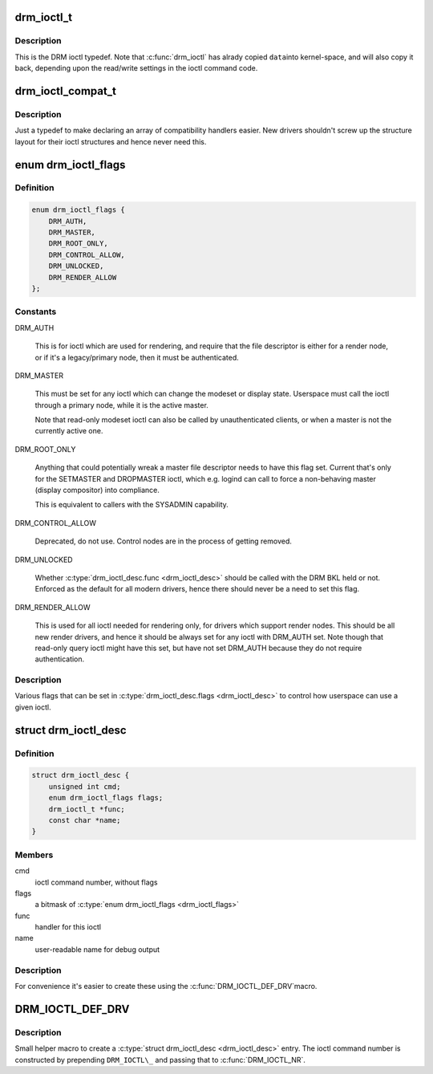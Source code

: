 .. -*- coding: utf-8; mode: rst -*-
.. src-file: include/drm/drm_ioctl.h

.. _`drm_ioctl_t`:

drm_ioctl_t
===========

.. c:function:: int drm_ioctl_t(struct drm_device *dev, void *data, struct drm_file *file_priv)

    DRM ioctl function type.

    :param struct drm_device \*dev:
        DRM device inode

    :param void \*data:
        private pointer of the ioctl call

    :param struct drm_file \*file_priv:
        DRM file this ioctl was made on

.. _`drm_ioctl_t.description`:

Description
-----------

This is the DRM ioctl typedef. Note that \ :c:func:`drm_ioctl`\  has alrady copied \ ``data``\ 
into kernel-space, and will also copy it back, depending upon the read/write
settings in the ioctl command code.

.. _`drm_ioctl_compat_t`:

drm_ioctl_compat_t
==================

.. c:function:: int drm_ioctl_compat_t(struct file *filp, unsigned int cmd, unsigned long arg)

    compatibility DRM ioctl function type.

    :param struct file \*filp:
        file pointer

    :param unsigned int cmd:
        ioctl command code

    :param unsigned long arg:
        DRM file this ioctl was made on

.. _`drm_ioctl_compat_t.description`:

Description
-----------

Just a typedef to make declaring an array of compatibility handlers easier.
New drivers shouldn't screw up the structure layout for their ioctl
structures and hence never need this.

.. _`drm_ioctl_flags`:

enum drm_ioctl_flags
====================

.. c:type:: enum drm_ioctl_flags

    DRM ioctl flags

.. _`drm_ioctl_flags.definition`:

Definition
----------

.. code-block:: c

    enum drm_ioctl_flags {
        DRM_AUTH,
        DRM_MASTER,
        DRM_ROOT_ONLY,
        DRM_CONTROL_ALLOW,
        DRM_UNLOCKED,
        DRM_RENDER_ALLOW
    };

.. _`drm_ioctl_flags.constants`:

Constants
---------

DRM_AUTH

    This is for ioctl which are used for rendering, and require that the
    file descriptor is either for a render node, or if it's a
    legacy/primary node, then it must be authenticated.

DRM_MASTER

    This must be set for any ioctl which can change the modeset or
    display state. Userspace must call the ioctl through a primary node,
    while it is the active master.

    Note that read-only modeset ioctl can also be called by
    unauthenticated clients, or when a master is not the currently active
    one.

DRM_ROOT_ONLY

    Anything that could potentially wreak a master file descriptor needs
    to have this flag set. Current that's only for the SETMASTER and
    DROPMASTER ioctl, which e.g. logind can call to force a non-behaving
    master (display compositor) into compliance.

    This is equivalent to callers with the SYSADMIN capability.

DRM_CONTROL_ALLOW

    Deprecated, do not use. Control nodes are in the process of getting
    removed.

DRM_UNLOCKED

    Whether \ :c:type:`drm_ioctl_desc.func <drm_ioctl_desc>`\  should be called with the DRM BKL held
    or not. Enforced as the default for all modern drivers, hence there
    should never be a need to set this flag.

DRM_RENDER_ALLOW

    This is used for all ioctl needed for rendering only, for drivers
    which support render nodes. This should be all new render drivers,
    and hence it should be always set for any ioctl with DRM_AUTH set.
    Note though that read-only query ioctl might have this set, but have
    not set DRM_AUTH because they do not require authentication.

.. _`drm_ioctl_flags.description`:

Description
-----------

Various flags that can be set in \ :c:type:`drm_ioctl_desc.flags <drm_ioctl_desc>`\  to control how
userspace can use a given ioctl.

.. _`drm_ioctl_desc`:

struct drm_ioctl_desc
=====================

.. c:type:: struct drm_ioctl_desc

    DRM driver ioctl entry

.. _`drm_ioctl_desc.definition`:

Definition
----------

.. code-block:: c

    struct drm_ioctl_desc {
        unsigned int cmd;
        enum drm_ioctl_flags flags;
        drm_ioctl_t *func;
        const char *name;
    }

.. _`drm_ioctl_desc.members`:

Members
-------

cmd
    ioctl command number, without flags

flags
    a bitmask of \ :c:type:`enum drm_ioctl_flags <drm_ioctl_flags>`\ 

func
    handler for this ioctl

name
    user-readable name for debug output

.. _`drm_ioctl_desc.description`:

Description
-----------

For convenience it's easier to create these using the \ :c:func:`DRM_IOCTL_DEF_DRV`\ 
macro.

.. _`drm_ioctl_def_drv`:

DRM_IOCTL_DEF_DRV
=================

.. c:function::  DRM_IOCTL_DEF_DRV( ioctl,  _func,  _flags)

    helper macro to fill out a \ :c:type:`struct drm_ioctl_desc <drm_ioctl_desc>`\ 

    :param  ioctl:
        ioctl command suffix

    :param  _func:
        handler for the ioctl

    :param  _flags:
        a bitmask of \ :c:type:`enum drm_ioctl_flags <drm_ioctl_flags>`\ 

.. _`drm_ioctl_def_drv.description`:

Description
-----------

Small helper macro to create a \ :c:type:`struct drm_ioctl_desc <drm_ioctl_desc>`\  entry. The ioctl
command number is constructed by prepending ``DRM_IOCTL\_`` and passing that
to \ :c:func:`DRM_IOCTL_NR`\ .

.. This file was automatic generated / don't edit.

